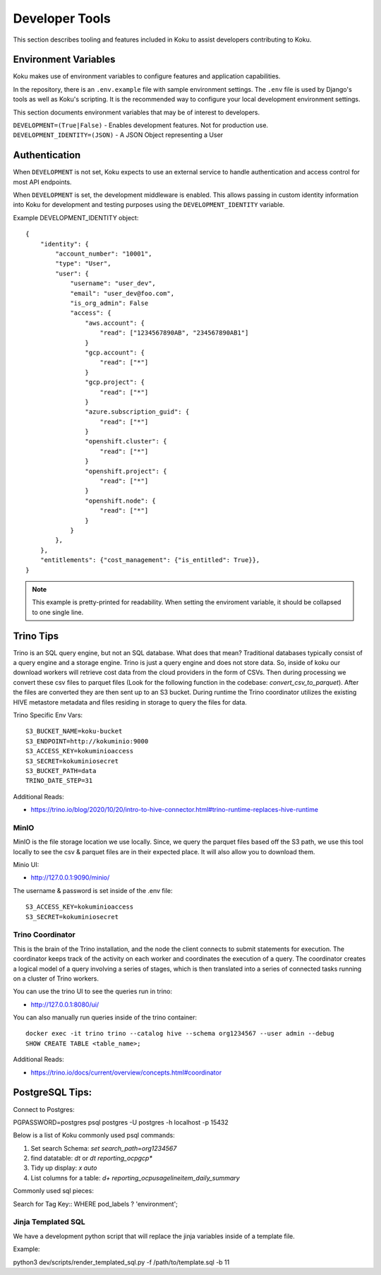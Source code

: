 Developer Tools
===============

This section describes tooling and features included in Koku to assist
developers contributing to Koku.

Environment Variables
---------------------

Koku makes use of environment variables to configure features and application
capabilities.

In the repository, there is an ``.env.example`` file with sample environment
settings. The ``.env`` file is used by Django's tools as well as Koku's scripting.
It is the recommended way to configure your local development environment
settings.

This section documents environment variables that may be of interest to
developers.

``DEVELOPMENT=(True|False)`` - Enables development features. Not for production use.
``DEVELOPMENT_IDENTITY=(JSON)`` - A JSON Object representing a User

Authentication
--------------

When ``DEVELOPMENT`` is not set, Koku expects to use an external service to
handle authentication and access control for most API endpoints.

When ``DEVELOPMENT`` is set, the development middleware is
enabled. This allows passing in custom identity information into Koku for
development and testing purposes using the ``DEVELOPMENT_IDENTITY`` variable.

Example DEVELOPMENT_IDENTITY object::

    {
        "identity": {
            "account_number": "10001",
            "type": "User",
            "user": {
                "username": "user_dev",
                "email": "user_dev@foo.com",
                "is_org_admin": False
                "access": {
                    "aws.account": {
                        "read": ["1234567890AB", "234567890AB1"]
                    }
                    "gcp.account": {
                        "read": ["*"]
                    }
                    "gcp.project": {
                        "read": ["*"]
                    }
                    "azure.subscription_guid": {
                        "read": ["*"]
                    }
                    "openshift.cluster": {
                        "read": ["*"]
                    }
                    "openshift.project": {
                        "read": ["*"]
                    }
                    "openshift.node": {
                        "read": ["*"]
                    }
                }
            },
        },
        "entitlements": {"cost_management": {"is_entitled": True}},
    }

.. note:: This example is pretty-printed for readability. When setting the enviroment variable, it should be collapsed to one single line.


Trino Tips
----------

Trino is an SQL query engine, but not an SQL database. What does that mean? Traditional databases
typically consist of a query engine and a storage engine. Trino is just a query engine and does not
store data. So, inside of koku our download workers will retrieve cost data from the cloud providers
in the form of CSVs. Then during processing we convert these csv files to parquet
files (Look for the following function in the codebase: `convert_csv_to_parquet`).
After the files are converted they are then sent up to an S3 bucket. During runtime the Trino
coordinator utilizes the existing HIVE metastore metadata and files residing in storage to
query the files for data.

Trino Specific Env Vars::

    S3_BUCKET_NAME=koku-bucket
    S3_ENDPOINT=http://kokuminio:9000
    S3_ACCESS_KEY=kokuminioaccess
    S3_SECRET=kokuminiosecret
    S3_BUCKET_PATH=data
    TRINO_DATE_STEP=31

::

Additional Reads:

- https://trino.io/blog/2020/10/20/intro-to-hive-connector.html#trino-runtime-replaces-hive-runtime

MinIO
"""""
MinIO is the file storage location we use locally. Since, we query the parquet files based off the S3 path,
we use this tool locally to see the csv & parquet files are in their expected place. It will also allow
you to download them.

Minio UI:

- http://127.0.0.1:9090/minio/

The username & password is set inside of the .env file::

    S3_ACCESS_KEY=kokuminioaccess
    S3_SECRET=kokuminiosecret

::

Trino Coordinator
"""""""""""""""""

This is the brain of the Trino installation, and the node the client connects to submit statements for execution.
The coordinator keeps track of the activity on each worker and coordinates the execution of a query.
The coordinator creates a logical model of a query involving a series of stages,
which is then translated into a series of connected tasks running on a cluster of Trino workers.

You can use the trino UI to see the queries run in trino:

- http://127.0.0.1:8080/ui/

You can also manually run queries inside of the trino container::

    docker exec -it trino trino --catalog hive --schema org1234567 --user admin --debug
    SHOW CREATE TABLE <table_name>;

::

Additional Reads:

- https://trino.io/docs/current/overview/concepts.html#coordinator


PostgreSQL Tips:
----------------

Connect to Postgres::

PGPASSWORD=postgres psql postgres -U postgres -h localhost -p 15432

::

Below is a list of Koku commonly used psql commands:

1. Set search Schema: `set search_path=org1234567`
2. find datatable: `\dt` or `\dt reporting_ocpgcp*`
3. Tidy up display: `\x auto`
4. List columns for a table: `\d+ reporting_ocpusagelineitem_daily_summary`

Commonly used sql pieces:

Search for Tag Key::
WHERE pod_labels ? 'environment';
::

Jinja Templated SQL
"""""""""""""""""""

We have a development python script that will replace the jinja variables inside of a template file.

Example::

python3 dev/scripts/render_templated_sql.py -f /path/to/template.sql -b 11

::
